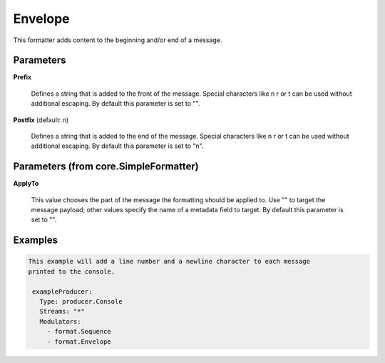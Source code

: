 .. Autogenerated by Gollum RST generator (docs/generator/*.go)

Envelope
========

This formatter adds content to the beginning and/or end of a message.




Parameters
----------

**Prefix**

  Defines a string that is added to the front of the message.
  Special characters like \n \r or \t can be used without additional escaping.
  By default this parameter is set to "".
  
  

**Postfix** (default: \n)

  Defines a string that is added to the end of the message.
  Special characters like \n \r or \t can be used without additional escaping.
  By default this parameter is set to "\n".
  
  

Parameters (from core.SimpleFormatter)
--------------------------------------

**ApplyTo**

  This value chooses the part of the message the formatting
  should be applied to. Use "" to target the message payload; other values
  specify the name of a metadata field to target.
  By default this parameter is set to "".
  
  

Examples
--------

.. code-block:: yaml

	This example will add a line number and a newline character to each message
	printed to the console.
	
	 exampleProducer:
	   Type: producer.Console
	   Streams: "*"
	   Modulators:
	     - format.Sequence
	     - format.Envelope
	
	


